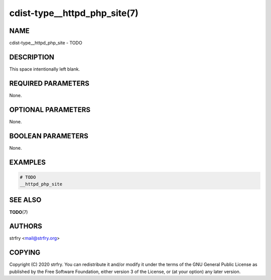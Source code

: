 cdist-type__httpd_php_site(7)
=============================

NAME
----
cdist-type__httpd_php_site - TODO


DESCRIPTION
-----------
This space intentionally left blank.


REQUIRED PARAMETERS
-------------------
None.


OPTIONAL PARAMETERS
-------------------
None.


BOOLEAN PARAMETERS
------------------
None.


EXAMPLES
--------

.. code-block:: sh

    # TODO
    __httpd_php_site


SEE ALSO
--------
:strong:`TODO`\ (7)


AUTHORS
-------
strfry <mail@strfry.org>


COPYING
-------
Copyright \(C) 2020 strfry. You can redistribute it
and/or modify it under the terms of the GNU General Public License as
published by the Free Software Foundation, either version 3 of the
License, or (at your option) any later version.
